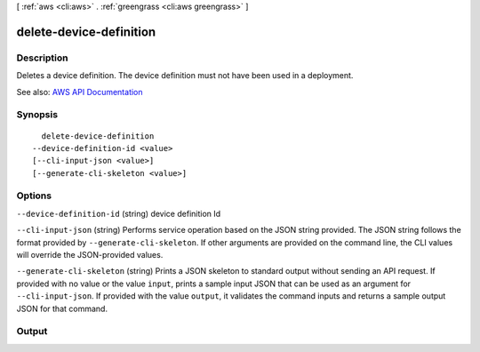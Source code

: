 [ :ref:`aws <cli:aws>` . :ref:`greengrass <cli:aws greengrass>` ]

.. _cli:aws greengrass delete-device-definition:


************************
delete-device-definition
************************



===========
Description
===========

Deletes a device definition. The device definition must not have been used in a deployment.

See also: `AWS API Documentation <https://docs.aws.amazon.com/goto/WebAPI/greengrass-2017-06-07/DeleteDeviceDefinition>`_


========
Synopsis
========

::

    delete-device-definition
  --device-definition-id <value>
  [--cli-input-json <value>]
  [--generate-cli-skeleton <value>]




=======
Options
=======

``--device-definition-id`` (string)
device definition Id

``--cli-input-json`` (string)
Performs service operation based on the JSON string provided. The JSON string follows the format provided by ``--generate-cli-skeleton``. If other arguments are provided on the command line, the CLI values will override the JSON-provided values.

``--generate-cli-skeleton`` (string)
Prints a JSON skeleton to standard output without sending an API request. If provided with no value or the value ``input``, prints a sample input JSON that can be used as an argument for ``--cli-input-json``. If provided with the value ``output``, it validates the command inputs and returns a sample output JSON for that command.



======
Output
======

